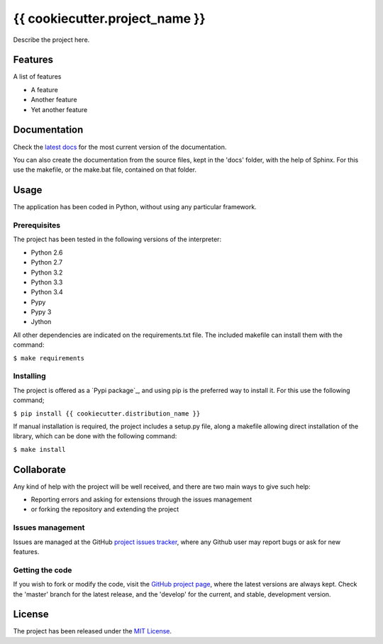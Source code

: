 ===============================
{{ cookiecutter.project_name }}
===============================

Describe the project here.

.. image:: https://badge.fury.io/py/{{ cookiecutter.distribution_name }}.svg
    :target: https://pypi.python.org/pypi/{{ cookiecutter.distribution_name }}
    :alt: {{ cookiecutter.project_name }} Pypi package page

.. image:: https://readthedocs.org/projects/{{ cookiecutter.distribution_name }}/badge/?version=latest
    :target: http://{{ cookiecutter.distribution_name }}.readthedocs.org/en/latest/
    :alt: {{ cookiecutter.project_name }} latest documentation Status

Features
--------

A list of features

- A feature
- Another feature
- Yet another feature

Documentation
-------------

Check the `latest docs`_ for the most current version of the documentation.

You can also create the documentation from the source files, kept in the 'docs'
folder, with the help of Sphinx. For this use the makefile, or the make.bat
file, contained on that folder.

Usage
-----

The application has been coded in Python, without using any particular
framework.

Prerequisites
~~~~~~~~~~~~~

The project has been tested in the following versions of the interpreter:

- Python 2.6
- Python 2.7
- Python 3.2
- Python 3.3
- Python 3.4
- Pypy
- Pypy 3
- Jython

All other dependencies are indicated on the requirements.txt file.
The included makefile can install them with the command:

``$ make requirements``

Installing
~~~~~~~~~~

The project is offered as a `Pypi package`_, and using pip is the preferred way
to install it. For this use the following command;

``$ pip install {{ cookiecutter.distribution_name }}``

If manual installation is required, the project includes a setup.py file, along
a makefile allowing direct installation of the library, which can be done with
the following command:

``$ make install``

Collaborate
-----------

Any kind of help with the project will be well received, and there are two main ways to give such help:

- Reporting errors and asking for extensions through the issues management
- or forking the repository and extending the project

Issues management
~~~~~~~~~~~~~~~~~

Issues are managed at the GitHub `project issues tracker`_, where any Github
user may report bugs or ask for new features.

Getting the code
~~~~~~~~~~~~~~~~

If you wish to fork or modify the code, visit the `GitHub project page`_, where
the latest versions are always kept. Check the 'master' branch for the latest
release, and the 'develop' for the current, and stable, development version.

License
-------

The project has been released under the `MIT License`_.

.. _GitHub project page: https://github.com/{{ cookiecutter.github_username }}/{{ cookiecutter.repo_name }}
.. _latest docs: http://{{ cookiecutter.distribution_name }}.readthedocs.org/en/latest/
.. _MIT License: http://www.opensource.org/licenses/mit-license.php
.. _project issues tracker: https://github.com/{{ cookiecutter.github_username }}/{{ cookiecutter.repo_name }}/issues
.. _Sphinx: http://sphinx-doc.org/
